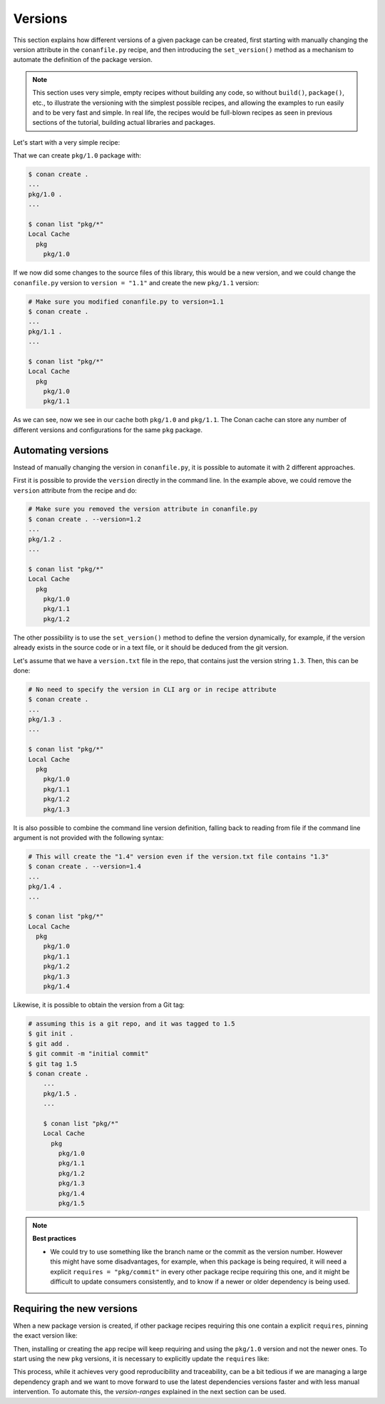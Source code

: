 .. _tutorial_versioning_versions:

Versions
========

This section explains how different versions of a given package can be created, first starting with
manually changing the version attribute in the ``conanfile.py`` recipe, and then introducing the
``set_version()`` method as a mechanism to automate the definition of the package version.

.. note::

    This section uses very simple, empty recipes without building any code, so without ``build()``,
    ``package()``, etc., to illustrate the versioning with the simplest possible recipes, and allowing
    the examples to run easily and to be very fast and simple. In real life, the recipes would be 
    full-blown recipes as seen in previous sections of the tutorial, building actual libraries and packages.


Let's start with a very simple recipe:

.. code-block:: python
    :caption: conanfile.py

    from conan import ConanFile

    class pkgRecipe(ConanFile):
        name = "pkg"
        version = "1.0"

        # The recipe would export files and package them, but not really
        # necessary for the purpose of this part of the tutorial
        # exports_sources = "include/*"
        # def package(self):
        #    ...


That we can create ``pkg/1.0`` package with:

.. code-block:: bash

    $ conan create .
    ...
    pkg/1.0 .
    ...

    $ conan list "pkg/*"
    Local Cache
      pkg
        pkg/1.0

If we now did some changes to the source files of this library,
this would be a new version, and we could change the ``conanfile.py`` version to ``version = "1.1"`` and
create the new ``pkg/1.1`` version:

.. code-block:: bash

    # Make sure you modified conanfile.py to version=1.1
    $ conan create .
    ...
    pkg/1.1 .
    ...

    $ conan list "pkg/*"
    Local Cache
      pkg
        pkg/1.0
        pkg/1.1

As we can see, now we see in our cache both ``pkg/1.0`` and ``pkg/1.1``. The Conan cache can store
any number of different versions and configurations for the same ``pkg`` package.


Automating versions
-------------------

Instead of manually changing the version in ``conanfile.py``, it is possible to automate it with 2 different approaches.

First it is possible to provide the ``version`` directly in the command line. In the example above, we could
remove the ``version`` attribute from the recipe and do:

.. code-block:: bash

    # Make sure you removed the version attribute in conanfile.py
    $ conan create . --version=1.2
    ...
    pkg/1.2 .
    ...

    $ conan list "pkg/*"
    Local Cache
      pkg
        pkg/1.0
        pkg/1.1
        pkg/1.2


The other possibility is to use the ``set_version()`` method to define the version dynamically, for example, if
the version already exists in the source code or in a text file, or it should be deduced from the git version.

Let's assume that we have a ``version.txt`` file in the repo, that contains just the version string ``1.3``. 
Then, this can be done:

.. code-block:: python
    :caption: conanfile.py

    from conan import ConanFile
    from conan.tools.files import  load


    class pkgRecipe(ConanFile):
        name = "pkg"

        def set_version(self):
            self.version = load(self, "version.txt")


.. code-block:: bash

    # No need to specify the version in CLI arg or in recipe attribute
    $ conan create .
    ...
    pkg/1.3 .
    ...

    $ conan list "pkg/*"
    Local Cache
      pkg
        pkg/1.0
        pkg/1.1
        pkg/1.2
        pkg/1.3

It is also possible to combine the command line version definition, falling back to reading from file if the
command line argument is not provided with the following syntax:

.. code-block:: python
    :caption: conanfile.py

    def set_version(self):
        # if self.version is already defined from CLI --version arg, it will
        # not load version.txt
        self.version = self.version or load(self, "version.txt")

.. code-block:: bash

    # This will create the "1.4" version even if the version.txt file contains "1.3"
    $ conan create . --version=1.4
    ...
    pkg/1.4 .
    ...

    $ conan list "pkg/*"
    Local Cache
      pkg
        pkg/1.0
        pkg/1.1
        pkg/1.2
        pkg/1.3
        pkg/1.4

Likewise, it is possible to obtain the version from a Git tag:

.. code-block:: python
    :caption: conanfile.py

    from conan import ConanFile
    from conan.tools.scm import Git

    class pkgRecipe(ConanFile):
        name = "pkg"

        def set_version(self):
            git = Git(self)
            tag = git.run("describe --tags")
            self.version = tag


.. code-block:: bash

    # assuming this is a git repo, and it was tagged to 1.5
    $ git init .
    $ git add .
    $ git commit -m "initial commit"
    $ git tag 1.5
    $ conan create .
        ...
        pkg/1.5 .
        ...

        $ conan list "pkg/*"
        Local Cache
          pkg
            pkg/1.0
            pkg/1.1
            pkg/1.2
            pkg/1.3
            pkg/1.4
            pkg/1.5

.. note::

    **Best practices**

    - We could try to use something like the branch name or the commit as the version number. However this might
      have some disadvantages, for example, when this package is being required, it will need a explicit
      ``requires = "pkg/commit"`` in every other package recipe requiring this one, and it might be difficult to
      update consumers consistently, and to know if a newer or older dependency is being used.


Requiring the new versions
--------------------------

When a new package version is created, if other package recipes requiring this one contain a explicit ``requires``,
pinning the exact version like:

.. code-block:: python
    :caption: app/conanfile.py

    from conan import ConanFile

    class AppRecipe(ConanFile):
        name = "app"
        version = "1.0"
        requires = "pkg/1.0"

Then, installing or creating the ``app`` recipe will keep requiring and using the ``pkg/1.0`` version and not 
the newer ones. To start using the new ``pkg`` versions, it is necessary to explicitly update the ``requires`` like:

.. code-block:: python
    :caption: app/conanfile.py

    from conan import ConanFile

    class AppRecipe(ConanFile):
        name = "app"
        version = "1.0"
        requires = "pkg/1.5"


This process, while it achieves very good reproducibility and traceability, can be a bit tedious if we are
managing a large dependency graph and we want to move forward to use the latest dependencies versions faster 
and with less manual intervention. To automate this, the *version-ranges* explained in the next section can be used.
